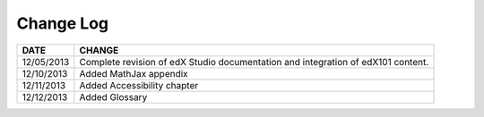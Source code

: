 

**********
Change Log
**********


==============  ================================================================
     DATE       CHANGE
==============  ================================================================
12/05/2013	Complete revision of edX Studio documentation and integration 
                of edX101 content.
12/10/2013      Added MathJax appendix   
12/11/2013      Added Accessibility chapter   
12/12/2013      Added Glossary    
==============  ================================================================

